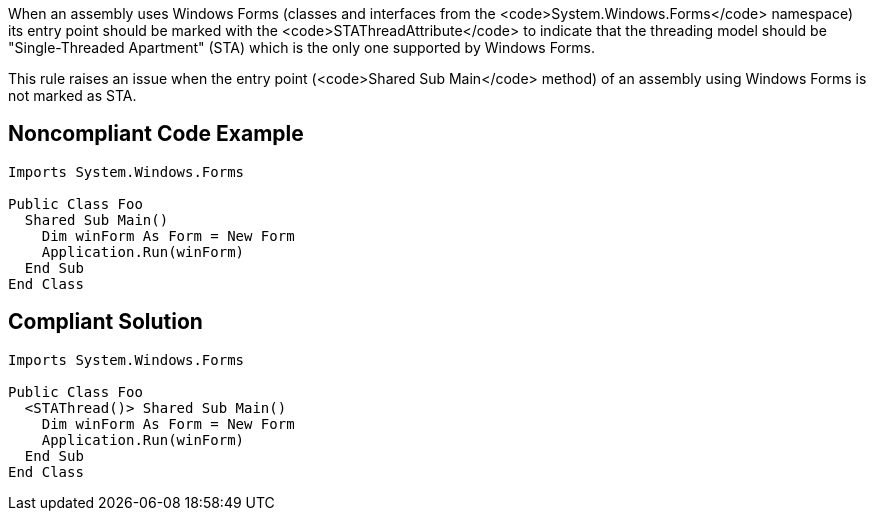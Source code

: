 When an assembly uses Windows Forms (classes and interfaces from the <code>System.Windows.Forms</code> namespace) its entry point should be marked with the <code>STAThreadAttribute</code> to indicate that the threading model should be "Single-Threaded Apartment" (STA) which is the only one supported by Windows Forms.

This rule raises an issue when the entry point (<code>Shared Sub Main</code> method) of an assembly using Windows Forms is not marked as STA.

== Noncompliant Code Example

----
Imports System.Windows.Forms

Public Class Foo
  Shared Sub Main()
    Dim winForm As Form = New Form
    Application.Run(winForm)
  End Sub
End Class
----

== Compliant Solution

----
Imports System.Windows.Forms

Public Class Foo
  <STAThread()> Shared Sub Main()
    Dim winForm As Form = New Form
    Application.Run(winForm)
  End Sub
End Class
----
